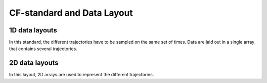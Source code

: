 CF-standard and Data Layout
---------------------------

^^^^^^^^^^^^^^^^^^^^^^^^^^^
1D data layouts
^^^^^^^^^^^^^^^^^^^^^^^^^^^

In this standard, the different trajectories have to be sampled on the same set of times. Data are laid out in a single array that contains several trajectories.

.. image:: ./data-1d2d.png
   :alt: 1d 2d data



.. image:: ./data-ragged-cont.png
   :alt: Ragged continuous

.. image:: ./data-ragged-indexed.png
   :alt: Ragged indexed

^^^^^^^^^^^^^^^^^^^^^^^^^^^
2D data layouts
^^^^^^^^^^^^^^^^^^^^^^^^^^^

In this layout, 2D arrays are used to represent the different trajectories.
